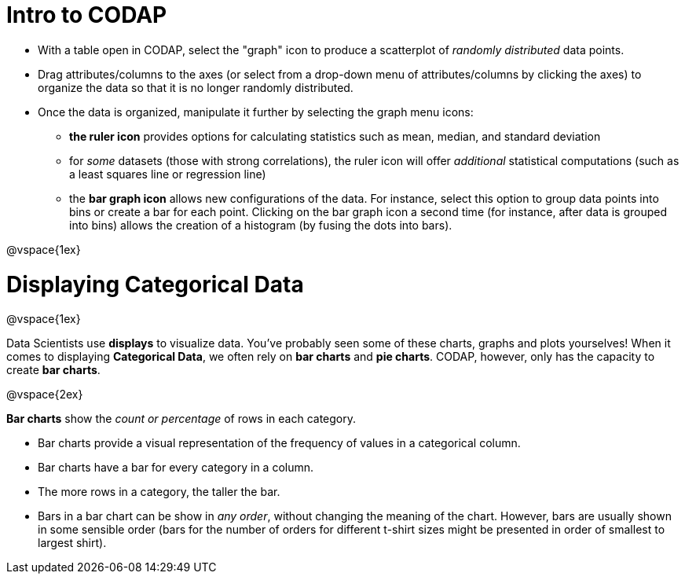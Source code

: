 = Intro to CODAP

* With a table open in CODAP, select the "graph" icon to produce a scatterplot of _randomly distributed_ data points.
* Drag attributes/columns to the axes (or select from a drop-down menu of attributes/columns by clicking the axes) to organize the data so that it is no longer randomly distributed.
* Once the data is organized, manipulate it further by selecting the graph menu icons:
	** *the ruler icon* provides options for calculating statistics such as mean, median, and standard deviation
	** for _some_ datasets (those with strong correlations), the ruler icon will offer _additional_ statistical computations (such as a least squares line or regression line)
	** the *bar graph icon* allows new configurations of the data. For instance, select this option to group data points into bins or create a bar for each point. Clicking on the bar graph icon a second time (for instance, after data is grouped into bins) allows the creation of a histogram (by fusing the dots into bars).

@vspace{1ex}

= Displaying Categorical Data

@vspace{1ex}

Data Scientists use *displays* to visualize data. You've probably seen some of these charts, graphs and plots yourselves! When it comes to displaying *Categorical Data*, we often rely on *bar charts* and *pie charts*. CODAP, however, only has the capacity to create *bar charts*.

@vspace{2ex}

*Bar charts* show the _count or percentage_ of rows in each category.

* Bar charts provide a visual representation of the frequency of values in a categorical column. 
* Bar charts have a bar for every category in a column.
* The more rows in a category, the taller the bar.
* Bars in a bar chart can be show in _any order_, without changing the meaning of the chart. However, bars are usually shown in some sensible order (bars for the number of orders for different t-shirt sizes might be presented in order of smallest to largest shirt).

